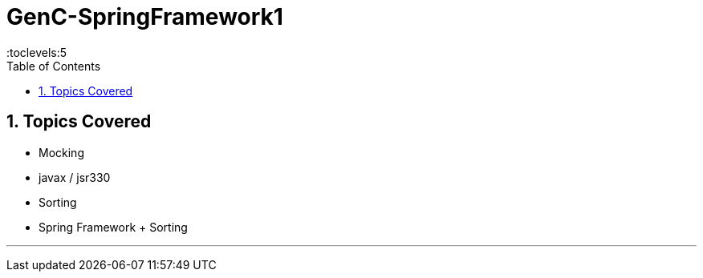 = GenC-SpringFramework1
:toc: right
:toclevels:5
:sectnums:


== Topics Covered

* Mocking
* javax / jsr330
* Sorting
* Spring Framework + Sorting



##############################################

---



##############################################


##############################################


##############################################


##############################################


##############################################


##############################################


##############################################


##############################################


##############################################


##############################################


##############################################


##############################################


##############################################

